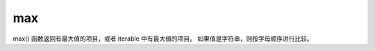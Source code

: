 ================
max
================


.. post:: 2023-02-20 22:06:49
  :tags: python, 内置函数
  :category: 后端
  :author: YanQue
  :location: CD
  :language: zh-cn


max() 函数返回有最大值的项目，或者 iterable 中有最大值的项目。
如果值是字符串，则按字母顺序进行比较。

.. function:\: max(n1, n2, n3, ...)

.. function:: max(iterable, key)

  key用于当 iterable 中元素也为 iterable 时, 定义比较的键/元素



